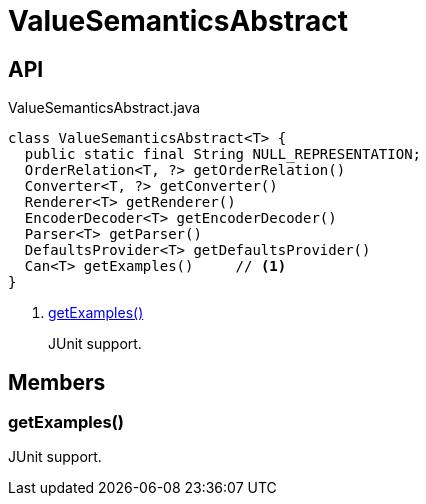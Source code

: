 = ValueSemanticsAbstract
:Notice: Licensed to the Apache Software Foundation (ASF) under one or more contributor license agreements. See the NOTICE file distributed with this work for additional information regarding copyright ownership. The ASF licenses this file to you under the Apache License, Version 2.0 (the "License"); you may not use this file except in compliance with the License. You may obtain a copy of the License at. http://www.apache.org/licenses/LICENSE-2.0 . Unless required by applicable law or agreed to in writing, software distributed under the License is distributed on an "AS IS" BASIS, WITHOUT WARRANTIES OR  CONDITIONS OF ANY KIND, either express or implied. See the License for the specific language governing permissions and limitations under the License.

== API

[source,java]
.ValueSemanticsAbstract.java
----
class ValueSemanticsAbstract<T> {
  public static final String NULL_REPRESENTATION;
  OrderRelation<T, ?> getOrderRelation()
  Converter<T, ?> getConverter()
  Renderer<T> getRenderer()
  EncoderDecoder<T> getEncoderDecoder()
  Parser<T> getParser()
  DefaultsProvider<T> getDefaultsProvider()
  Can<T> getExamples()     // <.>
}
----

<.> xref:#getExamples__[getExamples()]
+
--
JUnit support.
--

== Members

[#getExamples__]
=== getExamples()

JUnit support.
